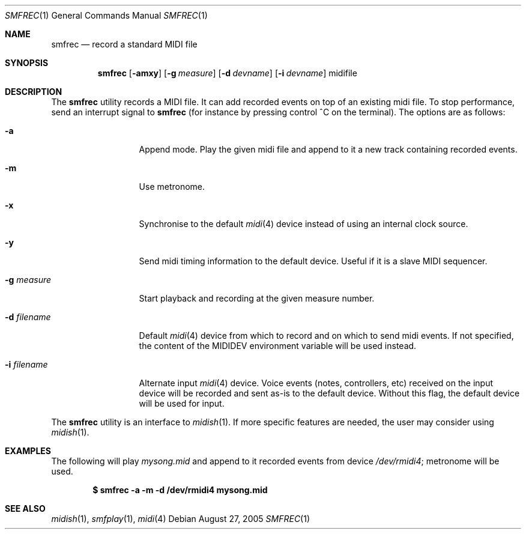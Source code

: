 .\"
.\" Copyright (c) 2003-2010 Alexandre Ratchov <alex@caoua.org>
.\"
.\" Permission to use, copy, modify, and distribute this software for any
.\" purpose with or without fee is hereby granted, provided that the above
.\" copyright notice and this permission notice appear in all copies.
.\"
.\" THE SOFTWARE IS PROVIDED "AS IS" AND THE AUTHOR DISCLAIMS ALL WARRANTIES
.\" WITH REGARD TO THIS SOFTWARE INCLUDING ALL IMPLIED WARRANTIES OF
.\" MERCHANTABILITY AND FITNESS. IN NO EVENT SHALL THE AUTHOR BE LIABLE FOR
.\" ANY SPECIAL, DIRECT, INDIRECT, OR CONSEQUENTIAL DAMAGES OR ANY DAMAGES
.\" WHATSOEVER RESULTING FROM LOSS OF USE, DATA OR PROFITS, WHETHER IN AN
.\" ACTION OF CONTRACT, NEGLIGENCE OR OTHER TORTIOUS ACTION, ARISING OUT OF
.\" OR IN CONNECTION WITH THE USE OR PERFORMANCE OF THIS SOFTWARE.
.\"
.Dd August 27, 2005
.Dt SMFREC 1
.Os
.Sh NAME
.Nm smfrec
.Nd record a standard MIDI file
.Sh SYNOPSIS
.Nm smfrec
.Op Fl amxy
.Op Fl g Ar measure
.Op Fl d Ar devname
.Op Fl i Ar devname
midifile
.Sh DESCRIPTION
The
.Nm
utility records a MIDI file.
It can add recorded events on top of an existing midi file.
To stop performance, send an interrupt signal to
.Nm
(for instance by pressing control ^C on the terminal).
The options are as follows:
.Bl -tag -width "-i devname "
.It Fl a
Append mode.
Play the given midi file and append to it a new
track containing recorded events.
.It Fl m
Use metronome.
.It Fl x
Synchronise to the default
.Xr midi 4
device instead of using an internal clock source.
.It Fl y
Send midi timing information to the default device.
Useful if it is a slave MIDI sequencer.
.It Fl g Ar measure
Start playback and recording at the given measure number.
.It Fl d Ar filename
Default
.Xr midi 4
device from which to record and on which to send midi events.
If not specified, the content of the
.Ev MIDIDEV
environment variable will be used instead.
.It Fl i Ar filename
Alternate input
.Xr midi 4
device.
Voice events (notes, controllers, etc) received on the input device
will be recorded and sent as-is to the default device.
Without this flag, the default device will be used for input.
.El
.Pp
The
.Nm
utility is an interface to
.Xr midish 1 .
If more specific features are needed, the user may consider using
.Xr midish 1 .
.Sh EXAMPLES
The following will play
.Pa mysong.mid
and append to it recorded events
from device
.Pa /dev/rmidi4 ;
metronome will be used.
.Pp
.Dl $ smfrec -a -m -d /dev/rmidi4 mysong.mid
.Sh SEE ALSO
.Xr midish 1 ,
.Xr smfplay 1 ,
.Xr midi 4
